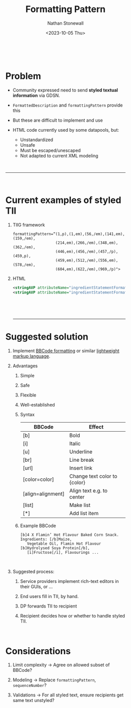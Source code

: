 #+title: Formatting Pattern
#+author: Nathan Stonewall
#+email: nathan.stonewall@gs1.se
#+date: <2023-10-05 Thu>
#+OPTIONS: H:1 num:nil \n author:Nathan Stonewall date:2023-09-15
# #+TOC: headlines 1
#+MACRO: NEWLINE @@latex:\\@@ @@html:<br>@@
#+HTML_HEAD: <style type="text/css">body{ max-width:40%; margin: auto;} .custom-list { margin-bottom: 50px; }</style>

{{{NEWLINE}}}
* Problem
- Community expressed need to send **styled textual information** via GDSN.

- ~FormattedDescription~ and ~formattingPattern~ provide this

- But these are difficult to implement and use

- HTML code currently used by some datapools, but:
    - Unstandardized
    - Unsafe
    - Must be escaped/unescaped
    - Not adapted to current XML modeling

{{{NEWLINE}}}
-----
{{{NEWLINE}}}
* Current examples of styled TII
*** TIIG framework
#+BEGIN_SRC text
formattingPattern=“(1,p),(1,em),(56,/em),(141,em),(159,/em),
                   (214,em),(266,/em),(348,em),(362,/em),
                   (446,em),(456,/em),(457,/p),(459,p),
                   (459,em),(512,/em),(556,em),(578,/em),
                   (604,em),(622,/em),(969,/p)">
#+END_SRC
*** HTML
#+BEGIN_SRC xml
<stringAVP attributeName="ingredientStatementFormattingPattern">&lt;u&gt;Stuff&lt;/u&gt;</stringAVP>
<stringAVP attributeName="ingredientStatementFormattingPattern">stuff&lt;br&gt;Ingredients: Stuff</stringAVP>
#+END_SRC

{{{NEWLINE}}}


{{{NEWLINE}}}

-----

* Suggested solution

** Implement [[https://www.bbcode.org/how-to-use-bbcode-a-complete-guide.php][BBCode formatting]] or similar [[https://en.wikipedia.org/wiki/Lightweight_markup_language][lightweight markup language]].
** Advantages
**** Simple
**** Safe
**** Flexible
**** Well-established


*** Syntax
| BBCode            | Effect                       |
|-------------------+------------------------------|
| [b]               | Bold                         |
| [i]               | Italic                       |
| [u]               | Underline                    |
| [br]              | Line break                   |
| [url]             | Insert link                  |
| [color=color]     | Change text color to {color} |
| [align=alignment] | Align text e.g. to center    |
| [list]            | Make list                    |
| [*]               | Add list item                |
|-------------------+------------------------------|


*** Example BBCode
#+BEGIN_SRC text
[b]4 X Flamin’ Hot Flavour Baked Corn Snack. Ingredients: [/b]Maize,
   Vegetable Oil, Flamin Hot Flavour [b]Hydrolysed Soya Protein[/b],
   [i]Fructose[/i], Flavourings ...
#+END_SRC

{{{NEWLINE}}}

** Suggested process:
***** Service providers implement rich-text editors in their GUIs, or ...
***** End users fill in TII, by hand.
***** DP forwards TII to recipient
***** Recipient decides how or whether to handle styled TII.

{{{NEWLINE}}}

* Considerations
***** Limit complexity → Agree on allowed subset of BBCode?
***** Modeling         → Replace ~formattingPattern~, ~sequenceNumber~?
***** Validations      → For all styled text, ensure recipients get same text unstyled?
{{{NEWLINE}}}
